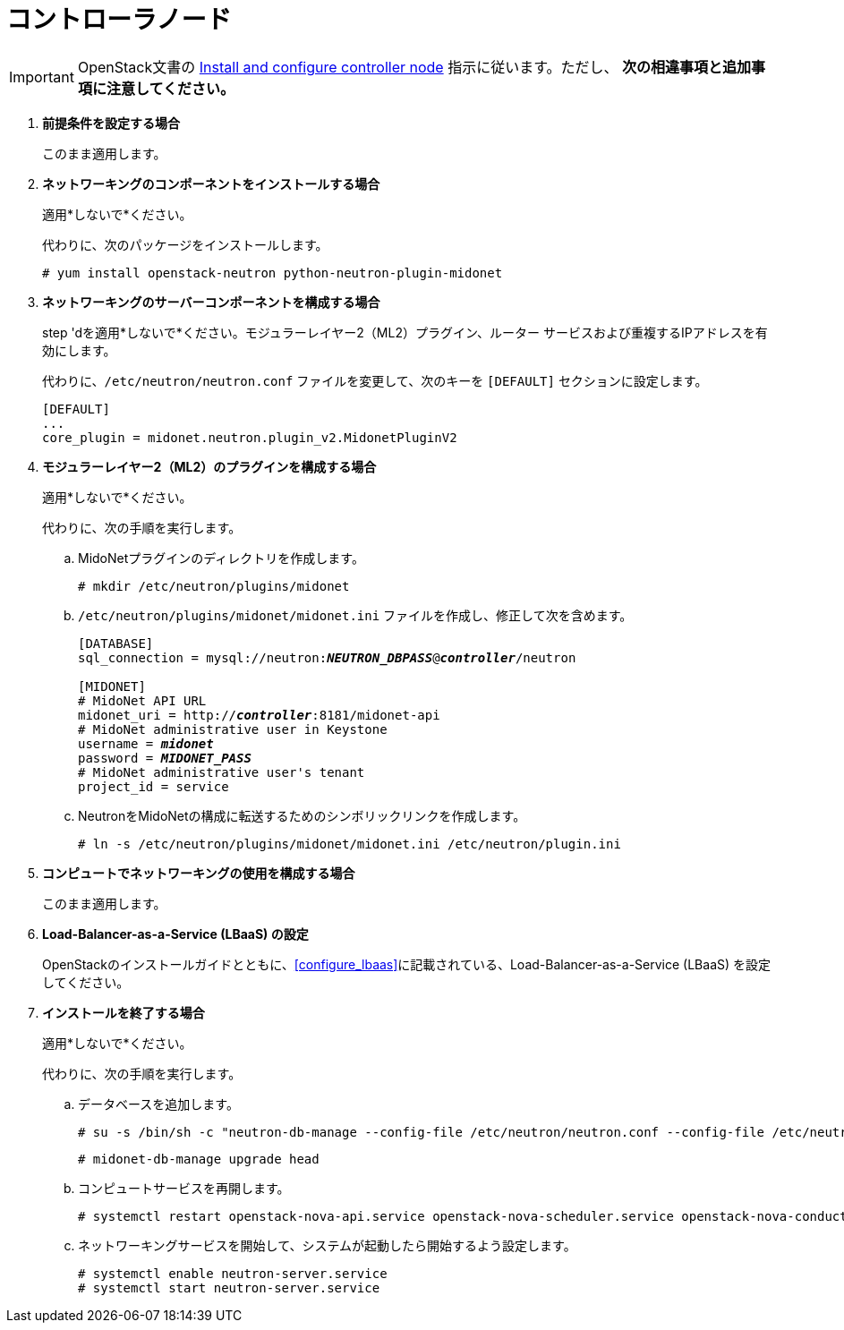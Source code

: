 [[neutron_controller_node_installation]]
= コントローラノード

[IMPORTANT]
OpenStack文書の
http://docs.openstack.org/kilo/install-guide/install/yum/content/neutron-controller-node.html[Install and configure controller node]
指示に従います。ただし、 *次の相違事項と追加事項に注意してください。*

. *前提条件を設定する場合*
+
====
このまま適用します。
====

. *ネットワーキングのコンポーネントをインストールする場合*
+
====
適用*しないで*ください。

代わりに、次のパッケージをインストールします。

[source]
----
# yum install openstack-neutron python-neutron-plugin-midonet
----
====

. *ネットワーキングのサーバーコンポーネントを構成する場合*
+
====
step 'dを適用*しないで*ください。モジュラーレイヤー2（ML2）プラグイン、ルーター
サービスおよび重複するIPアドレスを有効にします。

代わりに、`/etc/neutron/neutron.conf` ファイルを変更して、次のキーを `[DEFAULT]` セクションに設定します。

[source]
----
[DEFAULT]
...
core_plugin = midonet.neutron.plugin_v2.MidonetPluginV2
----
====

. *モジュラーレイヤー2（ML2）のプラグインを構成する場合*
+
====
適用*しないで*ください。

代わりに、次の手順を実行します。

.. MidoNetプラグインのディレクトリを作成します。
+
[source]
----
# mkdir /etc/neutron/plugins/midonet
----
+
.. `/etc/neutron/plugins/midonet/midonet.ini` ファイルを作成し、修正して次を含めます。
+
[literal,subs="quotes"]
----
[DATABASE]
sql_connection = mysql://neutron:**_NEUTRON_DBPASS_**@*_controller_*/neutron

[MIDONET]
# MidoNet API URL
midonet_uri = http://*_controller_*:8181/midonet-api
# MidoNet administrative user in Keystone
username = *_midonet_*
password = *_MIDONET_PASS_*
# MidoNet administrative user's tenant
project_id = service
----
+
.. NeutronをMidoNetの構成に転送するためのシンボリックリンクを作成します。
+
[source]
----
# ln -s /etc/neutron/plugins/midonet/midonet.ini /etc/neutron/plugin.ini
----
+
====

. *コンピュートでネットワーキングの使用を構成する場合*
+
====
このまま適用します。
====

. *Load-Balancer-as-a-Service (LBaaS) の設定*
+
====
OpenStackのインストールガイドとともに、xref:configure_lbaas[]に記載されている、Load-Balancer-as-a-Service (LBaaS) を設定してください。
====

. *インストールを終了する場合* [[neutron_controller_node_installation_finalize]]
+
====
適用*しないで*ください。

代わりに、次の手順を実行します。

.. データベースを追加します。
+
[source]
----
# su -s /bin/sh -c "neutron-db-manage --config-file /etc/neutron/neutron.conf --config-file /etc/neutron/plugins/midonet/midonet.ini upgrade kilo" neutron
----
+
[source]
----
# midonet-db-manage upgrade head
----
+
.. コンピュートサービスを再開します。
+
[source]
----
# systemctl restart openstack-nova-api.service openstack-nova-scheduler.service openstack-nova-conductor.service
----
+
.. ネットワーキングサービスを開始して、システムが起動したら開始するよう設定します。
+
[source]
----
# systemctl enable neutron-server.service
# systemctl start neutron-server.service
----
====
